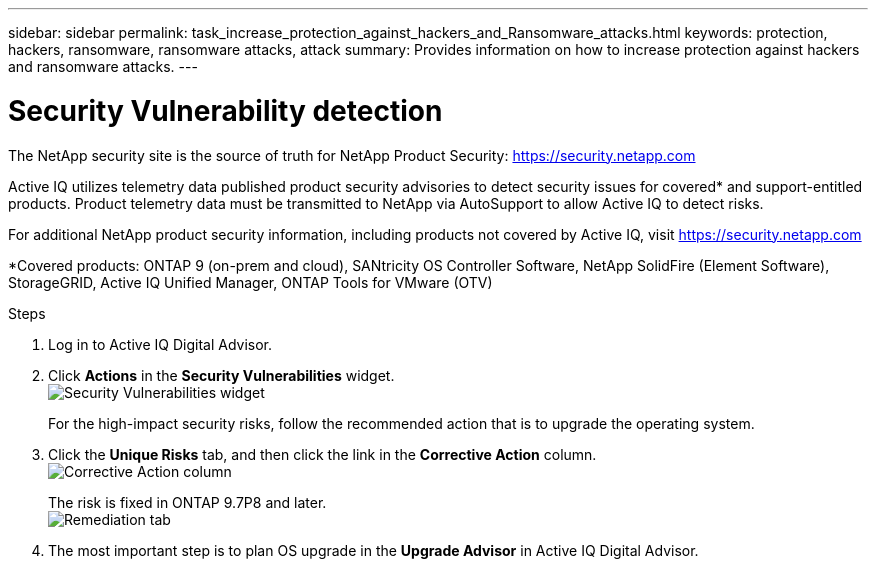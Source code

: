 ---
sidebar: sidebar
permalink: task_increase_protection_against_hackers_and_Ransomware_attacks.html
keywords: protection, hackers, ransomware, ransomware attacks, attack
summary: Provides information on how to increase protection against hackers and ransomware attacks.
---

= Security Vulnerability detection
:toc: macro
:toclevels: 1
:hardbreaks:
:nofooter:
:icons: font
:linkattrs:
:imagesdir: ./media/

[.lead]
The NetApp security site is the source of truth for NetApp Product Security: link:https://security.netapp.com[]

Active IQ utilizes telemetry data published product security advisories to detect security issues for covered* and support-entitled products. Product telemetry data must be transmitted to NetApp via AutoSupport to allow Active IQ to detect risks.

For additional NetApp product security information, including products not covered by Active IQ, visit link:https://security.netapp.com[]

*Covered products: ONTAP 9 (on-prem and cloud), SANtricity OS Controller Software, NetApp SolidFire (Element Software), StorageGRID, Active IQ Unified Manager, ONTAP Tools for VMware (OTV)

.Steps
. Log in to Active IQ Digital Advisor.
. Click *Actions* in the *Security Vulnerabilities* widget.
image:Security_Image 1 Ransomware attacks.png[Security Vulnerabilities widget]
+
For the high-impact security risks, follow the recommended action that is to upgrade the operating system.
.	Click the *Unique Risks* tab, and then click the link in the *Corrective Action* column.
image:Corrective Action_Image 2 Ransomware attacks.png[Corrective Action column]
+
The risk is fixed in ONTAP 9.7P8 and later.
image:Remediations_Image 3 Ransomware attacks.png[Remediation tab]
. The most important step is to plan OS upgrade in the *Upgrade Advisor* in Active IQ Digital Advisor.
